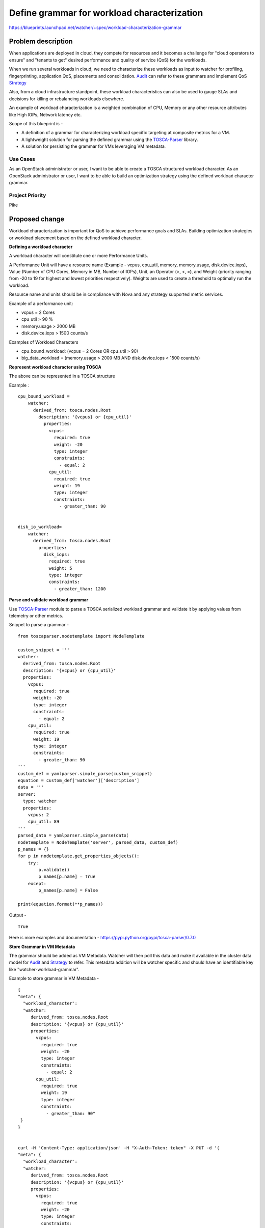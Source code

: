 ..
 This work is licensed under a Creative Commons Attribution 3.0 Unported
 License.

 http://creativecommons.org/licenses/by/3.0/legalcode

============================================
Define grammar for workload characterization
============================================

https://blueprints.launchpad.net/watcher/+spec/workload-characterization-grammar


Problem description
===================
When applications are deployed in cloud, they compete for
resources and it becomes a challenge for "cloud operators to
ensure" and "tenants to get" desired performance and quality of
service (QoS) for the workloads.

When we run several workloads in cloud, we need to characterize
these workloads as input to watcher for profiling, fingerprinting,
application QoS, placements and consolidation. `Audit`_ can refer to these
grammars and implement QoS `Strategy`_

Also, from a cloud infrastructure standpoint, these workload
characteristics can also be used to gauge SLAs and decisions
for killing or rebalancing workloads elsewhere.

An example of workload characterization is a weighted
combination of CPU, Memory or any other resource attributes
like High IOPs, Network latency etc.

Scope of this blueprint is -

* A definition of a grammar for characterizing workload specific targeting at
  composite metrics for a VM.
* A lightweight solution for parsing the defined grammar using the
  `TOSCA-Parser`_ library.
* A solution for persisting the grammar for VMs leveraging VM metadata.


Use Cases
---------
As an OpenStack administrator or user, I want to be able to create a TOSCA
structured workload character.
As an OpenStack administrator or user, I want to be able to build an
optimization strategy using the defined workload character grammar.

Project Priority
----------------
Pike

Proposed change
===============
Workload characterization is important for QoS to achieve
performance goals and SLAs. Building optimization strategies or
workload placement based on the defined workload character.

**Defining a workload character**


A workload character will constitute one or more Performance
Units.

A Performance Unit will have a resource name (Example - vcpus, cpu_util,
memory, memory.usage, disk.device.iops), Value (Number of CPU Cores, Memory
in MB, Number of IOPs), Unit, an Operator (>, <, =), and Weight (priority
ranging from -20 to 19 for highest and lowest priorities respectively).
Weights are used to create a threshold to optimally run the workload.


Resource name and units should be in compliance with Nova and any strategy
supported metric services.


Example of a performance unit:

* vcpus = 2 Cores
* cpu_util > 90 %
* memory.usage > 2000 MB
* disk.device.iops > 1500 counts/s

Examples of Workload Characters

* cpu_bound_workload: (vcpus = 2 Cores OR cpu_util > 90)
* big_data_workload = (memory.usage > 2000 MB AND disk.device.iops < 1500
  counts/s)

**Represent workload character using TOSCA**


The above can be represented in a TOSCA structure

Example :

::

 cpu_bound_workload =
     watcher:
       derived_from: tosca.nodes.Root
         description: '{vcpus} or {cpu_util}'
           properties:
             vcpus:
               required: true
               weight: -20
               type: integer
               constraints:
                 - equal: 2
             cpu_util:
               required: true
               weight: 19
               type: integer
               constraints:
                 - greater_than: 90


 disk_io_workload=
     watcher:
       derived_from: tosca.nodes.Root
         properties:
           disk_iops:
             required: true
             weight: 5
             type: integer
             constraints:
               - greater_than: 1200

**Parse and validate workload grammar**


Use `TOSCA-Parser`_  module to parse a TOSCA serialized workload
grammar and validate it by applying values from telemetry
or other metrics.

Snippet to parse a grammar -

::

    from toscaparser.nodetemplate import NodeTemplate

    custom_snippet = '''
    watcher:
      derived_from: tosca.nodes.Root
      description: '{vcpus} or {cpu_util}'
      properties:
        vcpus:
          required: true
          weight: -20
          type: integer
          constraints:
            - equal: 2
        cpu_util:
          required: true
          weight: 19
          type: integer
          constraints:
            - greater_than: 90
    '''
    custom_def = yamlparser.simple_parse(custom_snippet)
    equation = custom_def['watcher']['description']
    data = '''
    server:
      type: watcher
      properties:
        vcpus: 2
        cpu_util: 89
    '''
    parsed_data = yamlparser.simple_parse(data)
    nodetemplate = NodeTemplate('server', parsed_data, custom_def)
    p_names = {}
    for p in nodetemplate.get_properties_objects():
        try:
            p.validate()
            p_names[p.name] = True
        except:
            p_names[p.name] = False

    print(equation.format(**p_names))

Output -

::

  True


Here is more examples and documentation -
https://pypi.python.org/pypi/tosca-parser/0.7.0


**Store Grammar in VM Metadata**

The grammar should be added as VM Metadata. Watcher will then poll this data
and make it available in the cluster data model for `Audit`_  and `Strategy`_
to refer.  This metadata addition will be watcher specific and should have an
identifiable key like "watcher-workload-grammar".

Example to store grammar in VM Metadata -

::

  {
  "meta": {
    "workload_character":
    "watcher:
       derived_from: tosca.nodes.Root
       description: '{vcpus} or {cpu_util}'
       properties:
         vcpus:
           required: true
           weight: -20
           type: integer
           constraints:
             - equal: 2
         cpu_util:
           required: true
           weight: 19
           type: integer
           constraints:
             - greater_than: 90"
   }
  }


  curl -H 'Content-Type: application/json' -H "X-Auth-Token: token" -X PUT -d '{
  "meta": {
    "workload_character":
    "watcher:
       derived_from: tosca.nodes.Root
       description: '{vcpus} or {cpu_util}'
       properties:
         vcpus:
           required: true
           weight: -20
           type: integer
           constraints:
             - equal: 2
         cpu_util:
           required: true
           weight: 19
           type: integer
           constraints:
             - greater_than: 90"
   }
  }'
  https://openstack_controller:8774/v2.1/tenant_id/servers/9b4daf23-c01c-44ad-a
  f7-4c20a7b382d6/metadata/workload_character




Alternatives
------------
No Alternatives

Data model impact
-----------------

Modifications will be made to the cluster data model to read and store VM
metadata in memory for strategies and audits to reference.


REST API impact
---------------
None.

Security impact
---------------
None.

Notifications impact
--------------------
None.

Other end user impact
---------------------
None.

Performance Impact
------------------
None.

Other deployer impact
---------------------
None.

Developer impact
----------------
None.

Implementation
==============

Assignee(s)
-----------
Intel and Walmart are working together on this blueprint.

Primary assignee:

  Chris Spencer(chrisspencer)
  Prashanth Hari (hvprash)
  Susanne Balle (sballe)


Other contributors:

Work Items
----------
* Create module for parsing the grammar
* Modify cluster data model to read VM Metadata and store in memory for
  strategies and audits to refer
* Refactor the code to populate workload grammar from vm_metadata in cluster
  data model
  - Model Root - https://git.io/vXSbA
  - Nova cluster data model - https://git.io/vXS9N



Dependencies
============
None.


Testing
=======
None.


Documentation Impact
====================
None.


References
==========
None.


History
=======

.. _Strategy: http://docs.openstack.org/developer/watcher/glossary.html#strategy
.. _Audit: http://docs.openstack.org/developer/watcher/glossary.html#audit
.. _TOSCA-Parser: https://wiki.openstack.org/wiki/TOSCA-Parser
.. _ceilometer measurements: http://docs.openstack.org/admin-guide/telemetry-measurements.html
.. _gnocchi metrics: https://docs.openstack.org/developer/gnocchi/rest.html#metrics

